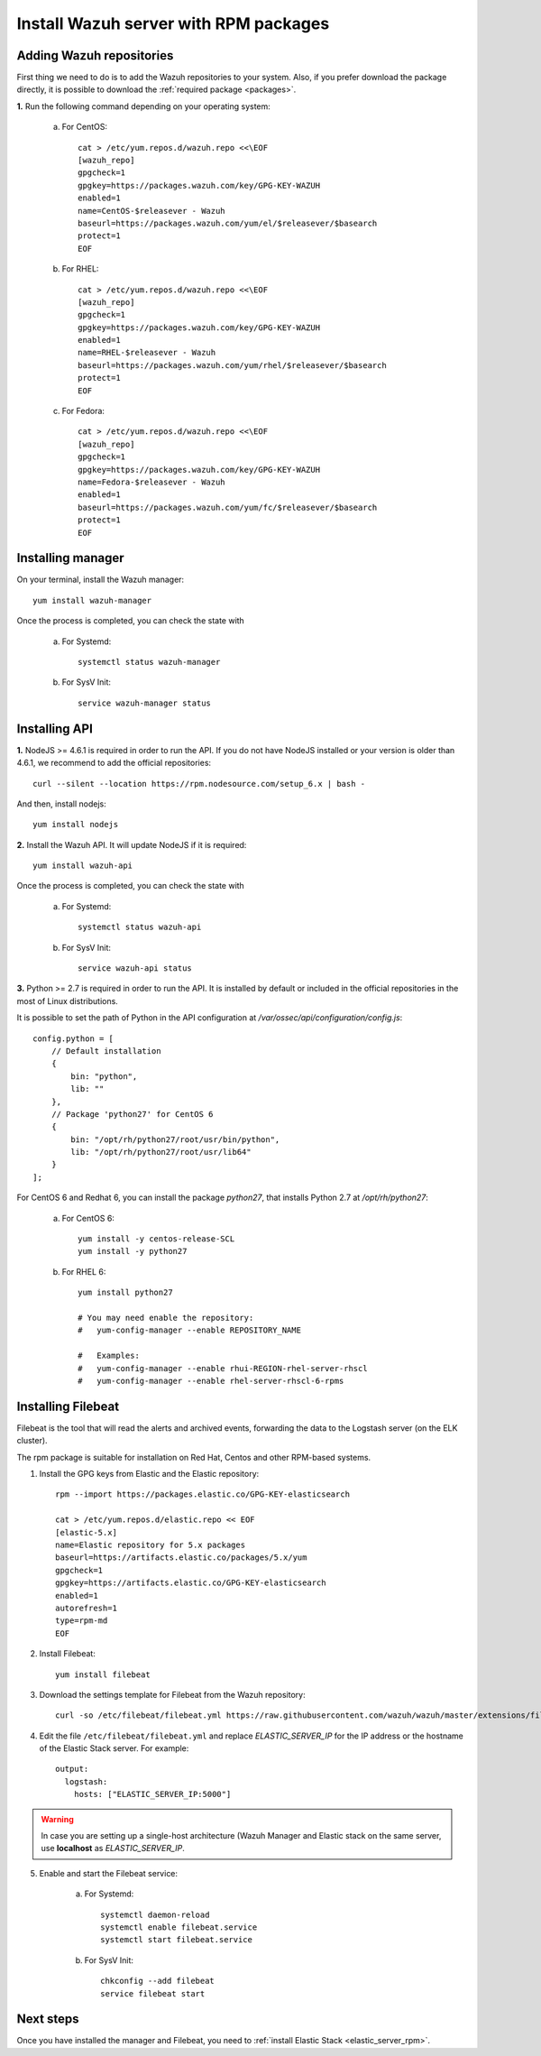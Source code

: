 .. _wazuh_server_rpm:

Install Wazuh server with RPM packages
===========================================

Adding Wazuh repositories
-------------------------------------------

First thing we need to do is to add the Wazuh repositories to your system. Also, if you prefer download the package directly, it is possible to download the :ref:`required package <packages>`.

**1.** Run the following command depending on your operating system:

    a) For CentOS::

        cat > /etc/yum.repos.d/wazuh.repo <<\EOF
        [wazuh_repo]
        gpgcheck=1
        gpgkey=https://packages.wazuh.com/key/GPG-KEY-WAZUH
        enabled=1
        name=CentOS-$releasever - Wazuh
        baseurl=https://packages.wazuh.com/yum/el/$releasever/$basearch
        protect=1
        EOF

    b) For RHEL::

        cat > /etc/yum.repos.d/wazuh.repo <<\EOF
        [wazuh_repo]
        gpgcheck=1
        gpgkey=https://packages.wazuh.com/key/GPG-KEY-WAZUH
        enabled=1
        name=RHEL-$releasever - Wazuh
        baseurl=https://packages.wazuh.com/yum/rhel/$releasever/$basearch
        protect=1
        EOF

    c) For Fedora::

        cat > /etc/yum.repos.d/wazuh.repo <<\EOF
        [wazuh_repo]
        gpgcheck=1
        gpgkey=https://packages.wazuh.com/key/GPG-KEY-WAZUH
        name=Fedora-$releasever - Wazuh
        enabled=1
        baseurl=https://packages.wazuh.com/yum/fc/$releasever/$basearch
        protect=1
        EOF

Installing manager
-------------------------------------------

On your terminal, install the Wazuh manager::

	yum install wazuh-manager

Once the process is completed, you can check the state with

	a) For Systemd::

			systemctl status wazuh-manager

	b) For SysV Init::

			service wazuh-manager status

Installing API
-------------------------------------------

**1.** NodeJS >= 4.6.1 is required in order to run the API. If you do not have NodeJS installed or your version is older than 4.6.1, we recommend to add the official repositories::

	curl --silent --location https://rpm.nodesource.com/setup_6.x | bash -

And then, install nodejs::

  	yum install nodejs

**2.** Install the Wazuh API. It will update NodeJS if it is required::

	yum install wazuh-api

Once the process is completed, you can check the state with

  	a) For Systemd::

  			systemctl status wazuh-api

  	b) For SysV Init::

  			service wazuh-api status

**3.** Python >= 2.7 is required in order to run the API. It is installed by default or included in the official repositories in the most of Linux distributions.

It is possible to set the path of Python in the API configuration at */var/ossec/api/configuration/config.js*::

    config.python = [
        // Default installation
        {
            bin: "python",
            lib: ""
        },
        // Package 'python27' for CentOS 6
        {
            bin: "/opt/rh/python27/root/usr/bin/python",
            lib: "/opt/rh/python27/root/usr/lib64"
        }
    ];

For CentOS 6 and Redhat 6, you can install the package *python27*, that installs Python 2.7 at */opt/rh/python27*:

    a) For CentOS 6::

        yum install -y centos-release-SCL
        yum install -y python27

    b) For RHEL 6::

        yum install python27

        # You may need enable the repository:
        #   yum-config-manager --enable REPOSITORY_NAME

        #   Examples:
        #   yum-config-manager --enable rhui-REGION-rhel-server-rhscl
        #   yum-config-manager --enable rhel-server-rhscl-6-rpms

Installing Filebeat
-------------------------------------------

Filebeat is the tool that will read the alerts and archived events, forwarding the data to the Logstash server (on the ELK cluster).

The rpm package is suitable for installation on Red Hat, Centos and other RPM-based systems.

1. Install the GPG keys from Elastic and the Elastic repository::

	rpm --import https://packages.elastic.co/GPG-KEY-elasticsearch

	cat > /etc/yum.repos.d/elastic.repo << EOF
	[elastic-5.x]
	name=Elastic repository for 5.x packages
	baseurl=https://artifacts.elastic.co/packages/5.x/yum
	gpgcheck=1
	gpgkey=https://artifacts.elastic.co/GPG-KEY-elasticsearch
	enabled=1
	autorefresh=1
	type=rpm-md
	EOF

2. Install Filebeat::

	yum install filebeat

3. Download the settings template for Filebeat from the Wazuh repository::

	curl -so /etc/filebeat/filebeat.yml https://raw.githubusercontent.com/wazuh/wazuh/master/extensions/filebeat/filebeat.yml

4. Edit the file ``/etc/filebeat/filebeat.yml`` and replace *ELASTIC_SERVER_IP* for the IP address or the hostname of the Elastic Stack server. For example::

	output:
	  logstash:
	    hosts: ["ELASTIC_SERVER_IP:5000"]

.. warning::
    In case you are setting up a single-host architecture (Wazuh Manager and Elastic stack on the same server, use **localhost** as *ELASTIC_SERVER_IP*.

5. Enable and start the Filebeat service:

	a) For Systemd::

		systemctl daemon-reload
		systemctl enable filebeat.service
		systemctl start filebeat.service

	b) For SysV Init::

		chkconfig --add filebeat
		service filebeat start

Next steps
----------

Once you have installed the manager and Filebeat, you need to :ref:`install Elastic Stack <elastic_server_rpm>`.
